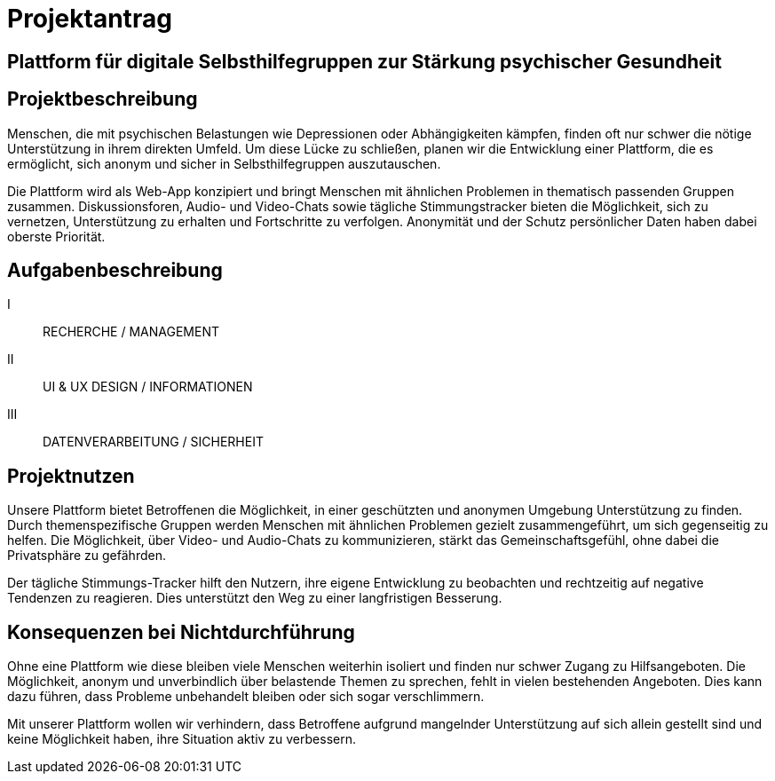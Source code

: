 = Projektantrag

== Plattform für digitale Selbsthilfegruppen zur Stärkung psychischer Gesundheit

== Projektbeschreibung
Menschen, die mit psychischen Belastungen wie Depressionen oder Abhängigkeiten kämpfen, finden oft nur schwer die nötige Unterstützung in ihrem direkten Umfeld. Um diese Lücke zu schließen, planen wir die Entwicklung einer Plattform, die es ermöglicht, sich anonym und sicher in Selbsthilfegruppen auszutauschen.

Die Plattform wird als Web-App konzipiert und bringt Menschen mit ähnlichen Problemen in thematisch passenden Gruppen zusammen. Diskussionsforen, Audio- und Video-Chats sowie tägliche Stimmungstracker bieten die Möglichkeit, sich zu vernetzen, Unterstützung zu erhalten und Fortschritte zu verfolgen. Anonymität und der Schutz persönlicher Daten haben dabei oberste Priorität.

== Aufgabenbeschreibung
I:: RECHERCHE / MANAGEMENT
II:: UI & UX DESIGN / INFORMATIONEN
III:: DATENVERARBEITUNG / SICHERHEIT

== Projektnutzen
Unsere Plattform bietet Betroffenen die Möglichkeit, in einer geschützten und anonymen Umgebung Unterstützung zu finden. Durch themenspezifische Gruppen werden Menschen mit ähnlichen Problemen gezielt zusammengeführt, um sich gegenseitig zu helfen. Die Möglichkeit, über Video- und Audio-Chats zu kommunizieren, stärkt das Gemeinschaftsgefühl, ohne dabei die Privatsphäre zu gefährden.

Der tägliche Stimmungs-Tracker hilft den Nutzern, ihre eigene Entwicklung zu beobachten und rechtzeitig auf negative Tendenzen zu reagieren. Dies unterstützt den Weg zu einer langfristigen Besserung.

== Konsequenzen bei Nichtdurchführung
Ohne eine Plattform wie diese bleiben viele Menschen weiterhin isoliert und finden nur schwer Zugang zu Hilfsangeboten. Die Möglichkeit, anonym und unverbindlich über belastende Themen zu sprechen, fehlt in vielen bestehenden Angeboten. Dies kann dazu führen, dass Probleme unbehandelt bleiben oder sich sogar verschlimmern.

Mit unserer Plattform wollen wir verhindern, dass Betroffene aufgrund mangelnder Unterstützung auf sich allein gestellt sind und keine Möglichkeit haben, ihre Situation aktiv zu verbessern.
